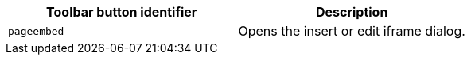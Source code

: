 [cols=",",options="header",]
|===
|Toolbar button identifier |Description
|`+pageembed+` |Opens the insert or edit iframe dialog.
|===
